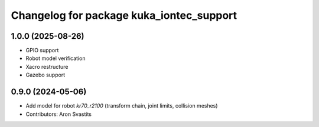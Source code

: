 ^^^^^^^^^^^^^^^^^^^^^^^^^^^^^^^^^^^^^^^^^
Changelog for package kuka_iontec_support
^^^^^^^^^^^^^^^^^^^^^^^^^^^^^^^^^^^^^^^^^

1.0.0 (2025-08-26)
------------------
* GPIO support
* Robot model verification
* Xacro restructure
* Gazebo support

0.9.0 (2024-05-06)
------------------
* Add model for robot `kr70_r2100` (transform chain, joint limits, collision meshes)
* Contributors: Aron Svastits
